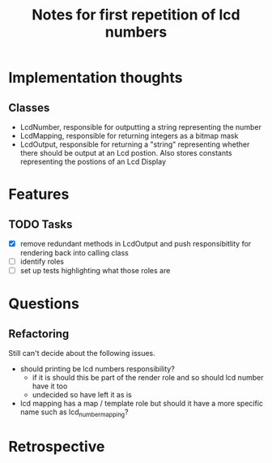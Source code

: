 #+TITLE: Notes for first repetition of lcd numbers

* Implementation thoughts
** Classes
- LcdNumber, responsible for outputting a string representing the number
- LcdMapping, responsible for returning integers as a bitmap mask
- LcdOutput, responsible for returning a "string" representing whether
  there should be output at an Lcd postion. Also stores constants representing
  the postions of an Lcd Display


* Features
** TODO Tasks
- [X] remove redundant methods in LcdOutput and push responsibitlity for
  rendering back into calling class
- [ ] identify roles
- [ ] set up tests highlighting what those roles are

* Questions
** Refactoring
Still can't decide about the following issues.
- should printing be lcd numbers responsibility?
  - if it is should this be part of the render role and so should lcd
    number have it too
  - undecided so have left it as is
- lcd mapping has a map / template role but should it have a more
  specific name such as lcd_number_mapping?

* Retrospective



